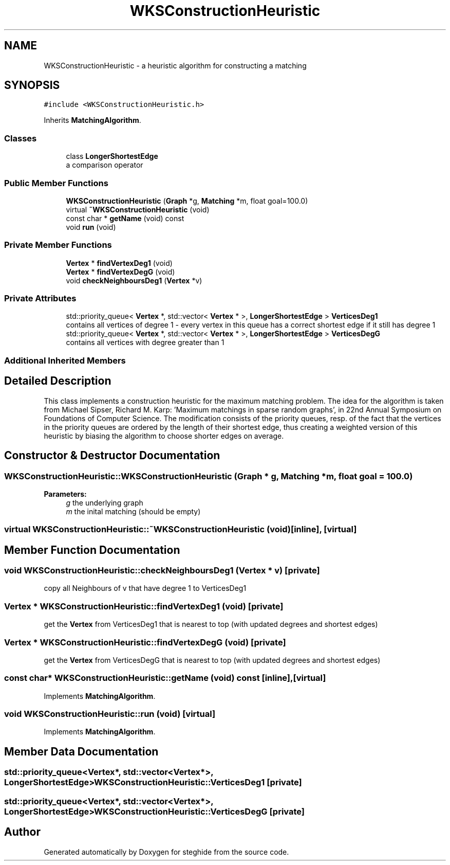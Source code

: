 .TH "WKSConstructionHeuristic" 3 "Thu Aug 17 2017" "Version 0.5.1" "steghide" \" -*- nroff -*-
.ad l
.nh
.SH NAME
WKSConstructionHeuristic \- a heuristic algorithm for constructing a matching  

.SH SYNOPSIS
.br
.PP
.PP
\fC#include <WKSConstructionHeuristic\&.h>\fP
.PP
Inherits \fBMatchingAlgorithm\fP\&.
.SS "Classes"

.in +1c
.ti -1c
.RI "class \fBLongerShortestEdge\fP"
.br
.RI "a comparison operator "
.in -1c
.SS "Public Member Functions"

.in +1c
.ti -1c
.RI "\fBWKSConstructionHeuristic\fP (\fBGraph\fP *g, \fBMatching\fP *m, float goal=100\&.0)"
.br
.ti -1c
.RI "virtual \fB~WKSConstructionHeuristic\fP (void)"
.br
.ti -1c
.RI "const char * \fBgetName\fP (void) const"
.br
.ti -1c
.RI "void \fBrun\fP (void)"
.br
.in -1c
.SS "Private Member Functions"

.in +1c
.ti -1c
.RI "\fBVertex\fP * \fBfindVertexDeg1\fP (void)"
.br
.ti -1c
.RI "\fBVertex\fP * \fBfindVertexDegG\fP (void)"
.br
.ti -1c
.RI "void \fBcheckNeighboursDeg1\fP (\fBVertex\fP *v)"
.br
.in -1c
.SS "Private Attributes"

.in +1c
.ti -1c
.RI "std::priority_queue< \fBVertex\fP *, std::vector< \fBVertex\fP * >, \fBLongerShortestEdge\fP > \fBVerticesDeg1\fP"
.br
.RI "contains all vertices of degree 1 - every vertex in this queue has a correct shortest edge if it still has degree 1 "
.ti -1c
.RI "std::priority_queue< \fBVertex\fP *, std::vector< \fBVertex\fP * >, \fBLongerShortestEdge\fP > \fBVerticesDegG\fP"
.br
.RI "contains all vertices with degree greater than 1 "
.in -1c
.SS "Additional Inherited Members"
.SH "Detailed Description"
.PP 
This class implements a construction heuristic for the maximum matching problem\&. The idea for the algorithm is taken from Michael Sipser, Richard M\&. Karp: 'Maximum matchings in sparse random graphs', in 22nd Annual Symposium on Foundations of Computer Science\&. The modification consists of the priority queues, resp\&. of the fact that the vertices in the priority queues are ordered by the length of their shortest edge, thus creating a weighted version of this heuristic by biasing the algorithm to choose shorter edges on average\&. 
.SH "Constructor & Destructor Documentation"
.PP 
.SS "WKSConstructionHeuristic::WKSConstructionHeuristic (\fBGraph\fP * g, \fBMatching\fP * m, float goal = \fC100\&.0\fP)"

.PP
\fBParameters:\fP
.RS 4
\fIg\fP the underlying graph 
.br
\fIm\fP the inital matching (should be empty) 
.RE
.PP

.SS "virtual WKSConstructionHeuristic::~WKSConstructionHeuristic (void)\fC [inline]\fP, \fC [virtual]\fP"

.SH "Member Function Documentation"
.PP 
.SS "void WKSConstructionHeuristic::checkNeighboursDeg1 (\fBVertex\fP * v)\fC [private]\fP"
copy all Neighbours of v that have degree 1 to VerticesDeg1 
.SS "\fBVertex\fP * WKSConstructionHeuristic::findVertexDeg1 (void)\fC [private]\fP"
get the \fBVertex\fP from VerticesDeg1 that is nearest to top (with updated degrees and shortest edges) 
.SS "\fBVertex\fP * WKSConstructionHeuristic::findVertexDegG (void)\fC [private]\fP"
get the \fBVertex\fP from VerticesDegG that is nearest to top (with updated degrees and shortest edges) 
.SS "const char* WKSConstructionHeuristic::getName (void) const\fC [inline]\fP, \fC [virtual]\fP"

.PP
Implements \fBMatchingAlgorithm\fP\&.
.SS "void WKSConstructionHeuristic::run (void)\fC [virtual]\fP"

.PP
Implements \fBMatchingAlgorithm\fP\&.
.SH "Member Data Documentation"
.PP 
.SS "std::priority_queue<\fBVertex\fP*, std::vector<\fBVertex\fP*>, \fBLongerShortestEdge\fP> WKSConstructionHeuristic::VerticesDeg1\fC [private]\fP"

.SS "std::priority_queue<\fBVertex\fP*, std::vector<\fBVertex\fP*>, \fBLongerShortestEdge\fP> WKSConstructionHeuristic::VerticesDegG\fC [private]\fP"


.SH "Author"
.PP 
Generated automatically by Doxygen for steghide from the source code\&.
